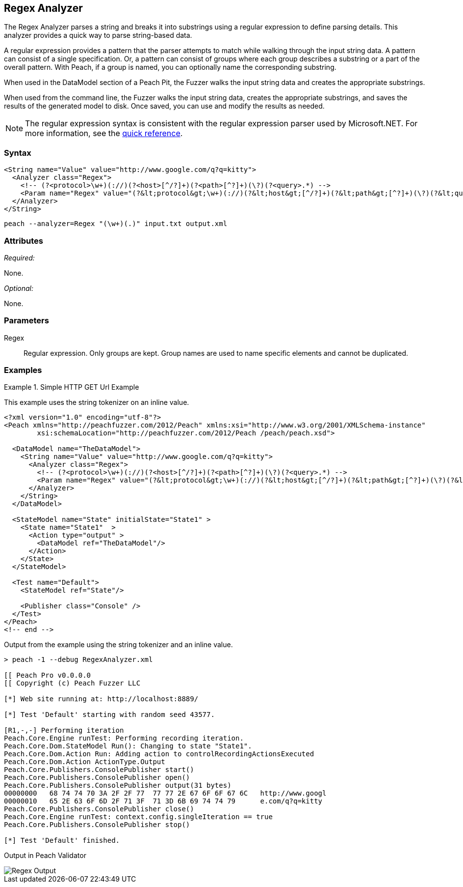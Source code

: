 [[Analyzers_Regex]]
== Regex Analyzer

The Regex Analyzer parses a string and breaks it into substrings using a regular expression to define parsing details. This analyzer provides a quick way to parse string-based data.

A regular expression provides a pattern that the parser attempts to match while walking through the input string data. A pattern can consist of a single specification. Or, a pattern can consist of groups where each group describes a substring or a part of the overall pattern. With Peach, if a group is named, you can optionally name the corresponding substring.

When used in the DataModel section of a Peach Pit, the Fuzzer walks the input string data and creates the appropriate substrings.

When used from the command line, the Fuzzer walks the input string data, creates the appropriate substrings, and saves the results of the generated model to disk. Once saved, you can use and modify the results as needed.

NOTE: The regular expression syntax is consistent with the regular expression parser used by Microsoft.NET. For more information, see the http://msdn.microsoft.com/en-us/library/az24scfc(v=vs.110).aspx[quick reference].

=== Syntax

[source,xml]
----
<String name="Value" value="http://www.google.com/q?q=kitty">
  <Analyzer class="Regex">
    <!-- (?<protocol>\w+)(://)(?<host>[^/?]+)(?<path>[^?]+)(\?)(?<query>.*) -->
    <Param name="Regex" value="(?&lt;protocol&gt;\w+)(://)(?&lt;host&gt;[^/?]+)(?&lt;path&gt;[^?]+)(\?)(?&lt;query&gt;.*)"/>
  </Analyzer>
</String>
----

----
peach --analyzer=Regex "(\w+)(.)" input.txt output.xml
----

=== Attributes

_Required:_

None.

_Optional:_

None.

=== Parameters

Regex::
    Regular expression. Only groups are kept. Group names are used to name specific
    elements and cannot be duplicated.

=== Examples

.Simple HTTP GET Url Example
==========================
This example uses the string tokenizer on an inline value.

[source,xml]
----
<?xml version="1.0" encoding="utf-8"?>
<Peach xmlns="http://peachfuzzer.com/2012/Peach" xmlns:xsi="http://www.w3.org/2001/XMLSchema-instance"
	xsi:schemaLocation="http://peachfuzzer.com/2012/Peach /peach/peach.xsd">

  <DataModel name="TheDataModel">
    <String name="Value" value="http://www.google.com/q?q=kitty">
      <Analyzer class="Regex">
        <!-- (?<protocol>\w+)(://)(?<host>[^/?]+)(?<path>[^?]+)(\?)(?<query>.*) -->
        <Param name="Regex" value="(?&lt;protocol&gt;\w+)(://)(?&lt;host&gt;[^/?]+)(?&lt;path&gt;[^?]+)(\?)(?&lt;query&gt;.*)"/>
      </Analyzer>
    </String>
  </DataModel>

  <StateModel name="State" initialState="State1" >
    <State name="State1"  >
      <Action type="output" >
        <DataModel ref="TheDataModel"/>
      </Action>
    </State>
  </StateModel>

  <Test name="Default">
    <StateModel ref="State"/>

    <Publisher class="Console" />
  </Test>
</Peach>
<!-- end -->
----

Output from the example using the string tokenizer and an inline value.
----
> peach -1 --debug RegexAnalyzer.xml

[[ Peach Pro v0.0.0.0
[[ Copyright (c) Peach Fuzzer LLC

[*] Web site running at: http://localhost:8889/

[*] Test 'Default' starting with random seed 43577.

[R1,-,-] Performing iteration
Peach.Core.Engine runTest: Performing recording iteration.
Peach.Core.Dom.StateModel Run(): Changing to state "State1".
Peach.Core.Dom.Action Run: Adding action to controlRecordingActionsExecuted
Peach.Core.Dom.Action ActionType.Output
Peach.Core.Publishers.ConsolePublisher start()
Peach.Core.Publishers.ConsolePublisher open()
Peach.Core.Publishers.ConsolePublisher output(31 bytes)
00000000   68 74 74 70 3A 2F 2F 77  77 77 2E 67 6F 6F 67 6C   http://www.googl
00000010   65 2E 63 6F 6D 2F 71 3F  71 3D 6B 69 74 74 79      e.com/q?q=kitty
Peach.Core.Publishers.ConsolePublisher close()
Peach.Core.Engine runTest: context.config.singleIteration == true
Peach.Core.Publishers.ConsolePublisher stop()

[*] Test 'Default' finished.
----

Output in Peach Validator

image::{images}/DevGuide/Analyzers/Regex_Output.png[]

==========================

